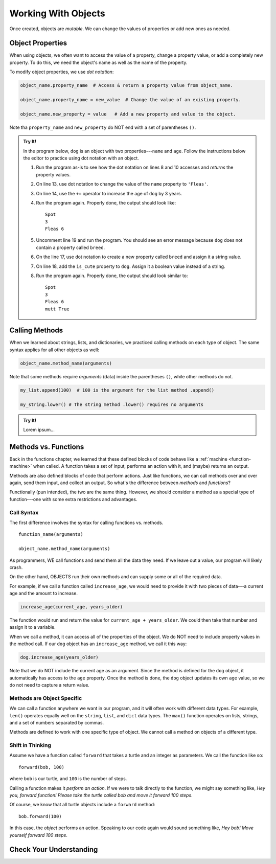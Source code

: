 Working With Objects
====================

Once created, objects are *mutable*. We can change the values of properties or
add new ones as needed.

Object Properties
-----------------

When using objects, we often want to access the value of a property, change a
property value, or add a completely new property. To do this, we need the
object's name as well as the name of the property.

To modify object properties, we use *dot notation*:

.. sourcecode:: python

   object_name.property_name  # Access & return a property value from object_name.

   object_name.property_name = new_value  # Change the value of an existing property.

   object_name.new_property = value   # Add a new property and value to the object.

Note tha ``property_name`` and ``new_property`` do NOT end with a set of
parentheses ``()``.

.. admonition:: Try It!

   In the program below, ``dog`` is an object with two properties---``name``
   and ``age``. Follow the instructions below the editor to practice using dot
   notation with an object.

   .. raw:: html

      <iframe src="https://trinket.io/embed/python/0b67de0e64" width="100%" height="450" frameborder="1" marginwidth="0" marginheight="0" allowfullscreen></iframe>

   #. Run the program as-is to see how the dot notation on lines 8 and 10
      accesses and *returns* the property values.
   #. On line 13, use dot notation to change the value of the ``name``
      property to ``'Fleas'``.
   #. On line 14, use the ``+=`` operator to increase the age of ``dog`` by 3
      years.
   #. Run the program again. Properly done, the output should look like:

      ::

         Spot
         3
         Fleas 6

   #. Uncomment line 19 and run the program. You should see an error message
      because ``dog`` does not contain a property called ``breed``.
   #. On the line 17, use dot notation to create a new property called
      ``breed`` and assign it a string value.
   #. On line 18, add the ``is_cute`` property to ``dog``. Assign it a boolean
      value instead of a string.
   #. Run the program again. Properly done, the output should look similar to:

      ::

         Spot
         3
         Fleas 6
         mutt True

Calling Methods
---------------

When we learned about strings, lists, and dictionaries, we practiced calling
methods on each type of object. The same syntax applies for all other objects
as well:

.. sourcecode:: python

   object_name.method_name(arguments)

Note that some methods require *arguments* (data) inside the parentheses
``()``, while other methods do not.

.. sourcecode:: python

   my_list.append(100)  # 100 is the argument for the list method .append()

   my_string.lower() # The string method .lower() requires no arguments

.. admonition:: Try It!

   Lorem ipsum...

Methods vs. Functions
---------------------

Back in the functions chapter, we learned that these defined blocks of code
behave like a :ref:`machine <function-machine>` when called. A function takes a
set of input, performs an action with it, and (maybe) returns an output.

Methods are also defined blocks of code that perform actions. Just like
functions, we can call methods over and over again, send them input, and
collect an output. So what's the difference between *methods* and *functions*?

Functionally (pun intended), the two are the same thing. However, we should
consider a method as a special type of function---one with some extra
restrictions and advantages.

Call Syntax
^^^^^^^^^^^

The first difference involves the syntax for calling functions vs. methods.

::

   function_name(arguments)

   object_name.method_name(arguments)

As programmers, WE call functions and send them all the data they need. If we
leave out a value, our program will likely crash.

On the other hand, OBJECTS run their own methods and can supply some or all of
the required data.

For example, if we call a function called ``increase_age``, we would need to
provide it with two pieces of data---a current age and the amount to increase.

.. sourcecode:: python

   increase_age(current_age, years_older)

The function would run and return the value for ``current_age + years_older``.
We could then take that number and assign it to a variable.

When we call a method, it can access all of the properties of the object. We
do NOT need to include property values in the method call. If our ``dog``
object has an ``increase_age`` method, we call it this way:

.. sourcecode:: python

   dog.increase_age(years_older)

Note that we do NOT include the current age as an argument. Since the method is
defined for the ``dog`` object, it automatically has access to the ``age``
property. Once the method is done, the ``dog`` object updates its own ``age``
value, so we do not need to capture a return value.

Methods are Object Specific
^^^^^^^^^^^^^^^^^^^^^^^^^^^

We can call a function anywhere we want in our program, and it will often work
with different data types. For example, ``len()`` operates equally well on the
``string``, ``list``, and ``dict`` data types. The ``max()`` function operates
on lists, strings, and a set of numbers separated by commas.

Methods are defined to work with one specific type of object. We cannot call a
method on objects of a different type.

Shift in Thinking
^^^^^^^^^^^^^^^^^

.. todo:: Not sure about how useful this section is. Keep or remove?

Assume we have a function called ``forward`` that takes a turtle and an
integer as parameters. We call the function like so:

::

   forward(bob, 100)

where ``bob`` is our turtle, and ``100`` is the number of steps.

Calling a function makes it *perform an action*. If we were to talk directly to
the function, we might say something like, *Hey you, forward function! Please
take the turtle called bob and move it forward 100 steps*.

Of course, we know that all turtle objects include a ``forward`` method:

::

   bob.forward(100)

In this case, the *object* performs an action. Speaking to our code again would
sound something like, *Hey bob! Move yourself forward 100 steps*.

Check Your Understanding
------------------------


